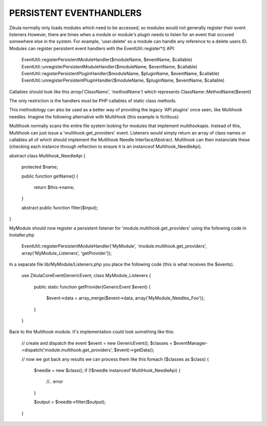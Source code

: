 PERSISTENT EVENTHANDLERS
------------------------
Zikula normally only loads modules which need to be accessed, so modules would
not generally register their event listeners  However, there are times when a module
or module's plugin needs to listen for an event that occured somewhere else in the
system.  For example, 'user.delete' so a module can handle any reference to a
delete users ID.  Modules can register persistent event handlers with the
EventUtil::register*() API:

    EventUtil::registerPersistentModuleHandler($moduleName, $eventName, $callable)
    EventUtil::unregisterPersistentModuleHandler($moduleName, $eventName, $callable)
    EventUtil::registerPersistentPluginHandler($moduleName, $pluginName, $eventName, $callable)
    EventUtil::unregisterPersistentPluginHandler($moduleName, $pluginName, $eventName, $callable)

Callables should look like this `array('ClassName', 'methodName')` which represents ClassName::MethodName($event)

The only restriction is the handlers must be PHP callables of static class methods.

This methodology can also be used as a better way of providing the legacy
'API plugins' once seen, like Multihook needles.  Imagine the following alternative
with MultiHook (this example is fictitous):

Multihook normally scans the entire file system looking for modules that implement
multihookapis.  Instead of this, Multihook can just issue a 'multihook.get_providers'
event.  Listeners would simply return an array of class names or callables all of
which should implement the Mutlihook Needle Interface/Abstract.  Multihook can then
instanciate these (checking each instance through reflection to ensure it is an
instanceof Multihook_NeedleApi).

abstract class Multihook_NeedleApi
{
    protected $name;

    public function getName()
    {
        return $this->name;
    }

    abstract public function filter($input);
}

MyModule should now register a persistent listener for 'module.multihook.get_providers'
using the following code in Installer.php

    EventUtil::registerPersistentModuleHandler('MyModule', 'module.multihook.get_providers', array('MyModule_Listeners', 'getProvider'));

In a separate file lib/MyModule/Listeners.php you place the following code (this is what receives the $events).

    use Zikula\Core\Event\GenericEvent;
    class MyModule_Listeners
    {
        public static function getProvider(GenericEvent $event)
        {
            $event->data = array_merge($event->data, array('MyModule_Needles_Foo'));
        }
    }

Back to the Multihook module.  It's implementation could look something like this:

    // create and dispatch the event
    $event = new GenericEvent();
    $classes = $eventManager->dispatch('module.multihook.get_providers', $event)->getData();

    // now we got back any results we can process them like this
    foreach ($classes as $class) {
        $needle = new $class();
        if (!$needle instanceof MultiHook_NeedleApi) {
            //.. error
        }

        $output = $needle->filter($output);
    }


